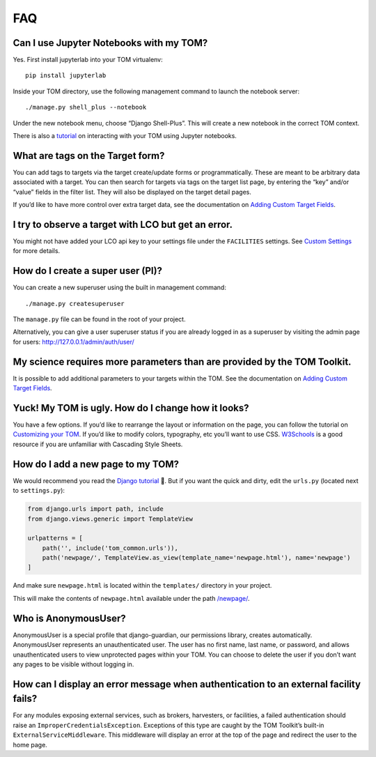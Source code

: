 FAQ
###

Can I use Jupyter Notebooks with my TOM?
~~~~~~~~~~~~~~~~~~~~~~~~~~~~~~~~~~~~~~~~

Yes. First install jupyterlab into your TOM virtualenv:

::

   pip install jupyterlab

Inside your TOM directory, use the following management command to
launch the notebook server:

::

   ./manage.py shell_plus --notebook

Under the new notebook menu, choose “Django Shell-Plus”. This will
create a new notebook in the correct TOM context.

There is also a `tutorial <../common/scripts>`__ on interacting with
your TOM using Jupyter notebooks.

What are tags on the Target form?
~~~~~~~~~~~~~~~~~~~~~~~~~~~~~~~~~

You can add tags to targets via the target create/update forms or
programmatically. These are meant to be arbitrary data associated with a
target. You can then search for targets via tags on the target list
page, by entering the “key” and/or “value” fields in the filter list.
They will also be displayed on the target detail pages.

If you’d like to have more control over extra target data, see the
documentation on `Adding Custom Target
Fields <../targets/target_fields>`__.

I try to observe a target with LCO but get an error.
~~~~~~~~~~~~~~~~~~~~~~~~~~~~~~~~~~~~~~~~~~~~~~~~~~~~

You might not have added your LCO api key to your settings file under
the ``FACILITIES`` settings. See `Custom
Settings <../uncategorized/customsettings#facilities>`__ for more
details.

How do I create a super user (PI)?
~~~~~~~~~~~~~~~~~~~~~~~~~~~~~~~~~~

You can create a new superuser using the built in management command:

::

   ./manage.py createsuperuser

The ``manage.py`` file can be found in the root of your project.

Alternatively, you can give a user superuser status if you are already
logged in as a superuser by visiting the admin page for users:
http://127.0.0.1/admin/auth/user/

My science requires more parameters than are provided by the TOM Toolkit.
~~~~~~~~~~~~~~~~~~~~~~~~~~~~~~~~~~~~~~~~~~~~~~~~~~~~~~~~~~~~~~~~~~~~~~~~~

It is possible to add additional parameters to your targets within the
TOM. See the documentation on `Adding Custom Target
Fields <../targets/target_fields>`__.

Yuck! My TOM is ugly. How do I change how it looks?
~~~~~~~~~~~~~~~~~~~~~~~~~~~~~~~~~~~~~~~~~~~~~~~~~~~

You have a few options. If you’d like to rearrange the layout or
information on the page, you can follow the tutorial on `Customizing
your TOM <../customization/customize_templates>`__. If you’d like to
modify colors, typography, etc you’ll want to use CSS.
`W3Schools <https://www.w3schools.com/Css/>`__ is a good resource if you
are unfamiliar with Cascading Style Sheets.

How do I add a new page to my TOM?
~~~~~~~~~~~~~~~~~~~~~~~~~~~~~~~~~~

We would recommend you read the `Django
tutorial <https://docs.djangoproject.com/en/2.2/contents/>`__ 🙂. But if
you want the quick and dirty, edit the ``urls.py`` (located next to
``settings.py``):

.. code:: python

   from django.urls import path, include
   from django.views.generic import TemplateView

   urlpatterns = [
       path('', include('tom_common.urls')),
       path('newpage/', TemplateView.as_view(template_name='newpage.html'), name='newpage')
   ]

And make sure ``newpage.html`` is located within the ``templates/``
directory in your project.

This will make the contents of ``newpage.html`` available under the path
`/newpage/ <http://127.0.0.1/newpage/>`__.

Who is AnonymousUser?
~~~~~~~~~~~~~~~~~~~~~

AnonymousUser is a special profile that django-guardian, our permissions
library, creates automatically. AnonymousUser represents an
unauthenticated user. The user has no first name, last name, or
password, and allows unauthenticated users to view unprotected pages
within your TOM. You can choose to delete the user if you don’t want any
pages to be visible without logging in.

How can I display an error message when authentication to an external facility fails?
~~~~~~~~~~~~~~~~~~~~~~~~~~~~~~~~~~~~~~~~~~~~~~~~~~~~~~~~~~~~~~~~~~~~~~~~~~~~~~~~~~~~~

For any modules exposing external services, such as brokers, harvesters,
or facilities, a failed authentication should raise an
``ImproperCredentialsException``. Exceptions of this type are caught by
the TOM Toolkit’s built-in ``ExternalServiceMiddleware``. This
middleware will display an error at the top of the page and redirect the
user to the home page.
